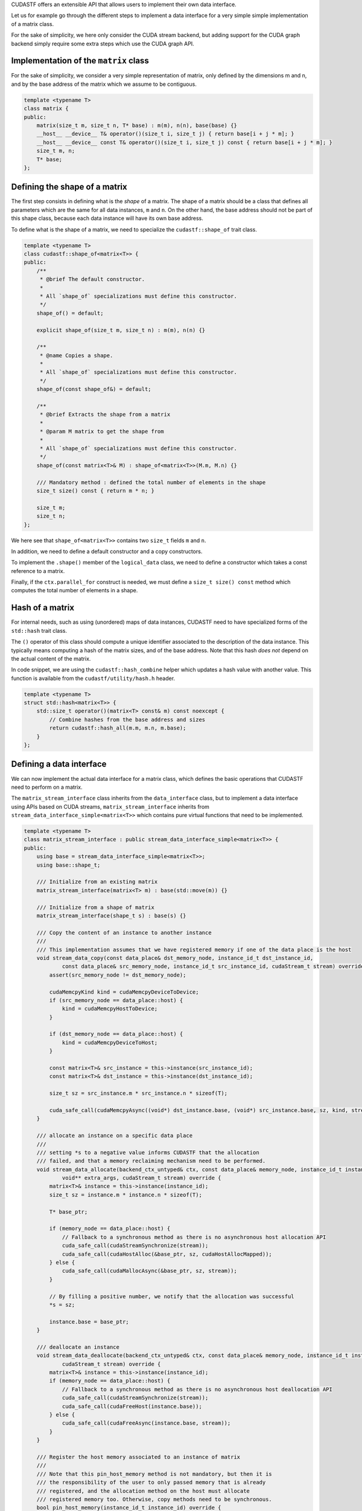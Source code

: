 .. _stf_custom_data_interface:

CUDASTF offers an extensible API that allows users to implement their
own data interface.

Let us for example go through the different steps to implement a data
interface for a very simple simple implementation of a matrix class.

For the sake of simplicity, we here only consider the CUDA stream
backend, but adding support for the CUDA graph backend simply require
some extra steps which use the CUDA graph API.

Implementation of the ``matrix`` class
======================================

For the sake of simplicity, we consider a very simple representation of
matrix, only defined by the dimensions m and n, and by the base address
of the matrix which we assume to be contiguous.

.. code-block:: c++

   template <typename T>
   class matrix {
   public:
       matrix(size_t m, size_t n, T* base) : m(m), n(n), base(base) {}
       __host__ __device__ T& operator()(size_t i, size_t j) { return base[i + j * m]; }
       __host__ __device__ const T& operator()(size_t i, size_t j) const { return base[i + j * m]; }
       size_t m, n;
       T* base;
   };

Defining the shape of a matrix
==============================

The first step consists in defining what is the *shape* of a matrix. The
shape of a matrix should be a class that defines all parameters which
are the same for all data instances, ``m`` and ``n``. On the other hand,
the base address should not be part of this shape class, because each
data instance will have its own base address.

To define what is the shape of a matrix, we need to specialize the
``cudastf::shape_of`` trait class.

.. code-block:: c++

   template <typename T>
   class cudastf::shape_of<matrix<T>> {
   public:
       /**
        * @brief The default constructor.
        *
        * All `shape_of` specializations must define this constructor.
        */
       shape_of() = default;

       explicit shape_of(size_t m, size_t n) : m(m), n(n) {}

       /**
        * @name Copies a shape.
        *
        * All `shape_of` specializations must define this constructor.
        */
       shape_of(const shape_of&) = default;

       /**
        * @brief Extracts the shape from a matrix
        *
        * @param M matrix to get the shape from
        *
        * All `shape_of` specializations must define this constructor.
        */
       shape_of(const matrix<T>& M) : shape_of<matrix<T>>(M.m, M.n) {}

       /// Mandatory method : defined the total number of elements in the shape
       size_t size() const { return m * n; }

       size_t m;
       size_t n;
   };

We here see that ``shape_of<matrix<T>>`` contains two ``size_t`` fields
``m`` and ``n``.

In addition, we need to define a default constructor and a copy
constructors.

To implement the ``.shape()`` member of the ``logical_data`` class, we
need to define a constructor which takes a const reference to a matrix.

Finally, if the ``ctx.parallel_for`` construct is needed, we must define
a ``size_t size() const`` method which computes the total number of
elements in a shape.

Hash of a matrix
================

For internal needs, such as using (unordered) maps of data instances,
CUDASTF need to have specialized forms of the ``std::hash`` trait class.

The ``()`` operator of this class should compute a unique identifier
associated to the description of the data instance. This typically means
computing a hash of the matrix sizes, and of the base address. Note that
this hash *does not* depend on the actual content of the matrix.

In code snippet, we are using the ``cudastf::hash_combine`` helper which
updates a hash value with another value. This function is available from
the ``cudastf/utility/hash.h`` header.

.. code-block:: c++

   template <typename T>
   struct std::hash<matrix<T>> {
       std::size_t operator()(matrix<T> const& m) const noexcept {
           // Combine hashes from the base address and sizes
           return cudastf::hash_all(m.m, m.n, m.base);
       }
   };

Defining a data interface
=========================

We can now implement the actual data interface for a matrix class, which
defines the basic operations that CUDASTF need to perform on a matrix.

The ``matrix_stream_interface`` class inherits from the
``data_interface`` class, but to implement a data interface using APIs
based on CUDA streams, ``matrix_stream_interface`` inherits from
``stream_data_interface_simple<matrix<T>>`` which contains pure virtual
functions that need to be implemented.

.. code-block:: c++

   template <typename T>
   class matrix_stream_interface : public stream_data_interface_simple<matrix<T>> {
   public:
       using base = stream_data_interface_simple<matrix<T>>;
       using base::shape_t;

       /// Initialize from an existing matrix
       matrix_stream_interface(matrix<T> m) : base(std::move(m)) {}

       /// Initialize from a shape of matrix
       matrix_stream_interface(shape_t s) : base(s) {}

       /// Copy the content of an instance to another instance
       ///
       /// This implementation assumes that we have registered memory if one of the data place is the host
       void stream_data_copy(const data_place& dst_memory_node, instance_id_t dst_instance_id,
               const data_place& src_memory_node, instance_id_t src_instance_id, cudaStream_t stream) override {
           assert(src_memory_node != dst_memory_node);

           cudaMemcpyKind kind = cudaMemcpyDeviceToDevice;
           if (src_memory_node == data_place::host) {
               kind = cudaMemcpyHostToDevice;
           }

           if (dst_memory_node == data_place::host) {
               kind = cudaMemcpyDeviceToHost;
           }

           const matrix<T>& src_instance = this->instance(src_instance_id);
           const matrix<T>& dst_instance = this->instance(dst_instance_id);

           size_t sz = src_instance.m * src_instance.n * sizeof(T);

           cuda_safe_call(cudaMemcpyAsync((void*) dst_instance.base, (void*) src_instance.base, sz, kind, stream));
       }

       /// allocate an instance on a specific data place
       ///
       /// setting *s to a negative value informs CUDASTF that the allocation
       /// failed, and that a memory reclaiming mechanism need to be performed.
       void stream_data_allocate(backend_ctx_untyped& ctx, const data_place& memory_node, instance_id_t instance_id, ssize_t& s,
               void** extra_args, cudaStream_t stream) override {
           matrix<T>& instance = this->instance(instance_id);
           size_t sz = instance.m * instance.n * sizeof(T);

           T* base_ptr;

           if (memory_node == data_place::host) {
               // Fallback to a synchronous method as there is no asynchronous host allocation API
               cuda_safe_call(cudaStreamSynchronize(stream));
               cuda_safe_call(cudaHostAlloc(&base_ptr, sz, cudaHostAllocMapped));
           } else {
               cuda_safe_call(cudaMallocAsync(&base_ptr, sz, stream));
           }

           // By filling a positive number, we notify that the allocation was successful
           *s = sz;

           instance.base = base_ptr;
       }

       /// deallocate an instance
       void stream_data_deallocate(backend_ctx_untyped& ctx, const data_place& memory_node, instance_id_t instance_id, void* extra_args,
               cudaStream_t stream) override {
           matrix<T>& instance = this->instance(instance_id);
           if (memory_node == data_place::host) {
               // Fallback to a synchronous method as there is no asynchronous host deallocation API
               cuda_safe_call(cudaStreamSynchronize(stream));
               cuda_safe_call(cudaFreeHost(instance.base));
           } else {
               cuda_safe_call(cudaFreeAsync(instance.base, stream));
           }
       }

       /// Register the host memory associated to an instance of matrix
       ///
       /// Note that this pin_host_memory method is not mandatory, but then it is
       /// the responsibility of the user to only passed memory that is already
       /// registered, and the allocation method on the host must allocate
       /// registered memory too. Otherwise, copy methods need to be synchronous.
       bool pin_host_memory(instance_id_t instance_id) override {
           matrix<T>& instance = this->instance(instance_id);
           if (!instance.base) {
               return false;
           }

           cuda_safe_call(pin_memory(instance.base, instance.m * instance.n * sizeof(T)));

           return true;
       }

       /// Unregister memory pinned by pin_host_memory
       void unpin_host_memory(instance_id_t instance_id) override {
           matrix<T>& instance = this->instance(instance_id);
           unpin_memory(instance.base);
       }
   };

``matrix_stream_interface`` must meet the following requirements so that
they can be used in the CUDA stream backend : - It must provide
constructors which take either a matrix, or a shape of matrix as
arguments. - It must implement the ``stream_data_copy``,
``stream_data_allocate`` and ``stream_data_deallocate`` virtual methods,
which respectively define how to copy an instance into another instance,
how to allocate an instance, and how to deallocate an instance. - It may
implement the ``pin_host_memory`` and ``unpin_host_memory`` virtual
methods which respectively register and unregister the memory associated
to an instance allocated on the host. These two methods are not
mandatory, but it is the responsibility of the user to either only pass
and allocate registered host buffers, or to ensure that the copy method
does not require such memory pinning. Similarly, accessing an instance
located in host memory from a device typically requires to access
registered memory.

Associating a data interface with the CUDA stream backend
=========================================================

To ensure that we can initialize a logical data from a matrix, or from
the shape of a matrix with ``stream_ctx::logical_data``, we then need to
specialize the ``cudastf::streamed_interface_of`` trait class.

The resulting class must simply define a type named ``type`` which is
the type of the data interface for the CUDA stream backend.

.. code-block:: c++

   template <typename T>
   class cudastf::streamed_interface_of<matrix<T>> {
   public:
       using type = matrix_stream_interface<T>;
   };

Once we have defined this trait class, it is for example possible to
initialize a logical data from a matrix, or from a matrix shape :

.. code-block:: c++

       std::vector<int> v(m * n, 0);
       matrix M(m, n, &v[0]);

       // Initialize from a matrix
       auto lM = ctx.logical_data(M);

       // Initialize from a shape
       auto lM2 = ctx.logical_data(shape_of<matrix<int>>(m, n));

Example of code using the ``matrix`` data interface
===================================================

We can now use the ``matrix`` class in CUDASTF, and access it from
tasks. In this code, we first initialize a matrix on the host, we then
apply a task which will update its content on the current device. We
finally check that the content is correct, by the means of the
write-back mechanism that automatically updates the reference data
instance of a logical data when calling ``ctx.sync()``.

.. code-block:: c++

   template <typename T>
   __global__ void kernel(matrix<T> M) {
       int tid_x = blockIdx.x * blockDim.x + threadIdx.x;
       int nthreads_x = gridDim.x * blockDim.x;

       int tid_y = blockIdx.y * blockDim.y + threadIdx.y;
       int nthreads_y = gridDim.y * blockDim.y;

       for (int x = tid_x; x < M.m; x += nthreads_x)
           for (int y = tid_y; y < M.n; y += nthreads_y) {
               M(x, y) += -x + 7 * y;
           }
   }

   int main() {
       stream_ctx ctx;

       const size_t m = 8;
       const size_t n = 10;
       std::vector<int> v(m * n);

       for (size_t j = 0; j < n; j++)
           for (size_t i = 0; i < m; i++) {
               v[i + j * m] = 17 * i + 23 * j;
           }

       matrix<int> M(m, n, &v[0]);

       auto lM = ctx.logical_data(M);

       // M(i,j) +=  -i + 7*i
       ctx.task(lM.rw())->*[](cudaStream_t s, auto dM) { kernel<<<dim3(8, 8), dim3(8, 8), 0, s>>>(dM); };

       ctx.sync();

       for (size_t j = 0; j < n; j++)
           for (size_t i = 0; i < m; i++) {
               assert(v[i + j * m] == (17 * i + 23 * j) + (-i + 7*i));
           }
   }

